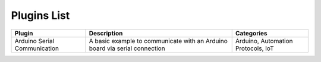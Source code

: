 
Plugins List
============

+-----------------------------+-------------------------------------------------------------------------------------------+----------------------------------+
| Plugin                      | Description                                                                               | Categories                       |
+=============================+===========================================================================================+==================================+
| Arduino Serial Communication| A basic example to communicate with an Arduino board via serial connection                |Arduino, Automation Protocols, IoT|
+-----------------------------+-------------------------------------------------------------------------------------------+----------------------------------+

